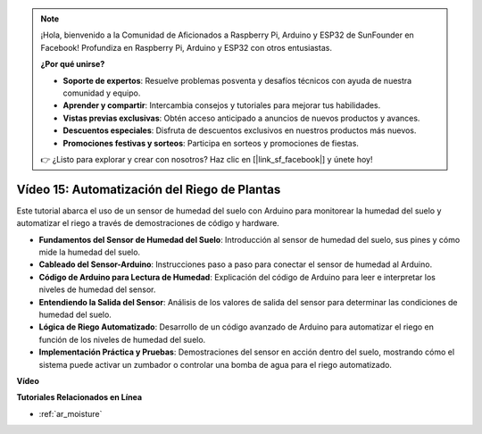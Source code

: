 .. note::

    ¡Hola, bienvenido a la Comunidad de Aficionados a Raspberry Pi, Arduino y ESP32 de SunFounder en Facebook! Profundiza en Raspberry Pi, Arduino y ESP32 con otros entusiastas.

    **¿Por qué unirse?**

    - **Soporte de expertos**: Resuelve problemas posventa y desafíos técnicos con ayuda de nuestra comunidad y equipo.
    - **Aprender y compartir**: Intercambia consejos y tutoriales para mejorar tus habilidades.
    - **Vistas previas exclusivas**: Obtén acceso anticipado a anuncios de nuevos productos y avances.
    - **Descuentos especiales**: Disfruta de descuentos exclusivos en nuestros productos más nuevos.
    - **Promociones festivas y sorteos**: Participa en sorteos y promociones de fiestas.

    👉 ¿Listo para explorar y crear con nosotros? Haz clic en [|link_sf_facebook|] y únete hoy!

Vídeo 15: Automatización del Riego de Plantas
===============================================

Este tutorial abarca el uso de un sensor de humedad del suelo con Arduino para monitorear la humedad del suelo y automatizar el riego a través de demostraciones de código y hardware.

* **Fundamentos del Sensor de Humedad del Suelo**: Introducción al sensor de humedad del suelo, sus pines y cómo mide la humedad del suelo.
* **Cableado del Sensor-Arduino**: Instrucciones paso a paso para conectar el sensor de humedad al Arduino.
* **Código de Arduino para Lectura de Humedad**: Explicación del código de Arduino para leer e interpretar los niveles de humedad del sensor.
* **Entendiendo la Salida del Sensor**: Análisis de los valores de salida del sensor para determinar las condiciones de humedad del suelo.
* **Lógica de Riego Automatizado**: Desarrollo de un código avanzado de Arduino para automatizar el riego en función de los niveles de humedad del suelo.
* **Implementación Práctica y Pruebas**: Demostraciones del sensor en acción dentro del suelo, mostrando cómo el sistema puede activar un zumbador o controlar una bomba de agua para el riego automatizado.

**Vídeo**

.. raw:: html

    <iframe width="600" height="400" src="https://www.youtube.com/embed/3N2RkTXP5mA?si=_mKunMG-SsZUBhSv" title="YouTube video player" frameborder="0" allow="accelerometer; autoplay; clipboard-write; encrypted-media; gyroscope; picture-in-picture; web-share" allowfullscreen></iframe>

    <br/><br/>

**Tutoriales Relacionados en Línea**

* :ref:`ar_moisture`
